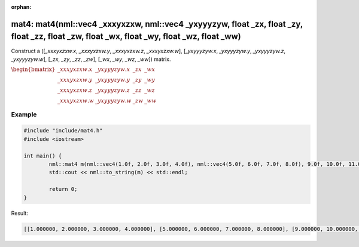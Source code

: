 :orphan:

mat4: mat4(nml::vec4 _xxxyxzxw, nml::vec4 _yxyyyzyw, float _zx, float _zy, float _zz, float _zw, float _wx, float _wy, float _wz, float _ww)
============================================================================================================================================

Construct a ([*_xxxyxzxw.x*, *_xxxyxzxw.y*, *_xxxyxzxw.z*, *_xxxyxzxw.w*], [*_yxyyyzyw.x*, *_yxyyyzyw.y*, *_yxyyyzyw.z*, *_yxyyyzyw.w*], [*_zx*, *_zy*, *_zz*, *_zw*], [*_wx*, *_wy*, *_wz*, *_ww*]) matrix.

:math:`\begin{bmatrix} \_xxxyxzxw.x & \_yxyyyzyw.x & \_zx & \_wx \\ \_xxxyxzxw.y & \_yxyyyzyw.y & \_zy & \_wy \\ \_xxxyxzxw.z & \_yxyyyzyw.z & \_zz & \_wz \\ \_xxxyxzxw.w & \_yxyyyzyw.w & \_zw & \_ww \end{bmatrix}`

Example
-------

.. code-block:: cpp

	#include "include/mat4.h"
	#include <iostream>

	int main() {
		nml::mat4 m(nml::vec4(1.0f, 2.0f, 3.0f, 4.0f), nml::vec4(5.0f, 6.0f, 7.0f, 8.0f), 9.0f, 10.0f, 11.0f, 12.0f, 13.0f, 14.0f, 15.0f, 16.0f);
		std::cout << nml::to_string(m) << std::endl;

		return 0;
	}

Result:

.. code-block::

	[[1.000000, 2.000000, 3.000000, 4.000000], [5.000000, 6.000000, 7.000000, 8.000000], [9.000000, 10.000000, 11.000000, 12.000000], [13.000000, 14.000000, 15.000000, 16.000000]]
